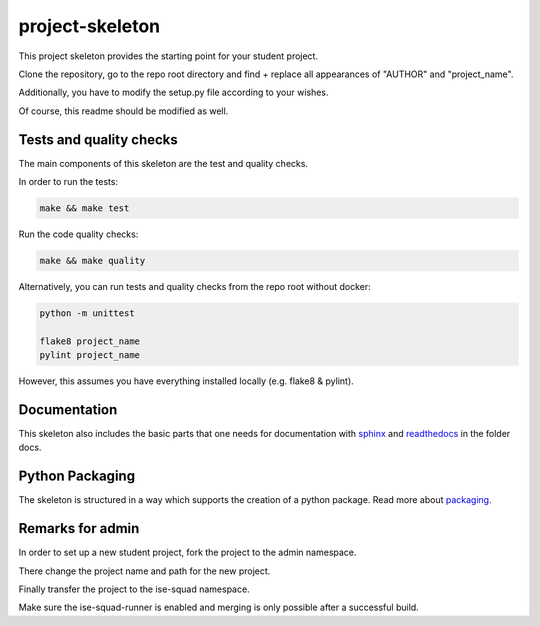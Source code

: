 project-skeleton
================

This project skeleton provides the starting point for your student project.

Clone the repository, go to the repo root directory and find + replace all appearances
of "AUTHOR" and "project_name".

Additionally, you have to modify the setup.py file according to your wishes.

Of course, this readme should be modified as well.

Tests and quality checks
------------------------

The main components of this skeleton are the test and quality checks.

In order to run the tests:

.. code-block:: shell

    make && make test

Run the code quality checks:

.. code-block:: shell

    make && make quality
    
Alternatively, you can run tests and quality checks from the repo root without docker:

.. code-block:: shell
    
    python -m unittest

    flake8 project_name
    pylint project_name
    
However, this assumes you have everything installed locally (e.g. flake8 & pylint).

Documentation
-------------
.. _sphinx: http://www.sphinx-doc.org/en/stable/
.. _readthedocs: http://docs.readthedocs.io/en/latest/index.html
This skeleton also includes the basic parts that one needs for documentation with
sphinx_ and readthedocs_ in the folder docs.

Python Packaging
----------------
.. _packaging: https://python-packaging.readthedocs.io/en/latest/
The skeleton is structured in a way which supports the creation of a python package.
Read more about packaging_.


Remarks for admin
----------------

In order to set up a new student project, fork the project to the admin namespace.

There change the project name and path for the new project.

Finally transfer the project to the ise-squad namespace.

Make sure the ise-squad-runner is enabled and merging is only possible after a successful build.